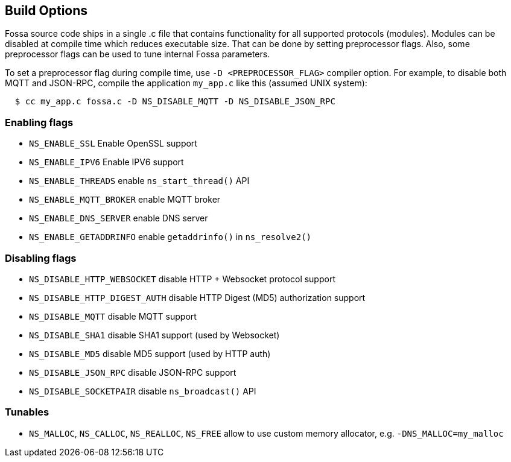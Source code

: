 
== Build Options

Fossa source code ships in a single .c file that contains functionality
for all supported protocols (modules). Modules can be disabled at compile
time which reduces executable size. That can be done by setting preprocessor
flags. Also, some preprocessor flags can be used to tune internal Fossa
parameters.

To set a preprocessor flag during compile time, use `-D <PREPROCESSOR_FLAG>`
compiler option. For example, to disable both MQTT and JSON-RPC,
compile the application `my_app.c` like this (assumed UNIX system):

```
  $ cc my_app.c fossa.c -D NS_DISABLE_MQTT -D NS_DISABLE_JSON_RPC
```

=== Enabling flags
- `NS_ENABLE_SSL` Enable OpenSSL support
- `NS_ENABLE_IPV6` Enable IPV6 support
- `NS_ENABLE_THREADS` enable `ns_start_thread()` API
- `NS_ENABLE_MQTT_BROKER` enable MQTT broker
- `NS_ENABLE_DNS_SERVER` enable DNS server
- `NS_ENABLE_GETADDRINFO` enable `getaddrinfo()` in `ns_resolve2()`


=== Disabling flags

- `NS_DISABLE_HTTP_WEBSOCKET` disable HTTP + Websocket protocol support
- `NS_DISABLE_HTTP_DIGEST_AUTH` disable HTTP Digest (MD5) authorization support
- `NS_DISABLE_MQTT` disable MQTT support
- `NS_DISABLE_SHA1` disable SHA1 support (used by Websocket)
- `NS_DISABLE_MD5` disable MD5 support (used by HTTP auth)
- `NS_DISABLE_JSON_RPC` disable JSON-RPC support
- `NS_DISABLE_SOCKETPAIR` disable `ns_broadcast()` API

=== Tunables
- `NS_MALLOC`, `NS_CALLOC`, `NS_REALLOC`, `NS_FREE` allow to use custom
  memory allocator, e.g. `-DNS_MALLOC=my_malloc`
